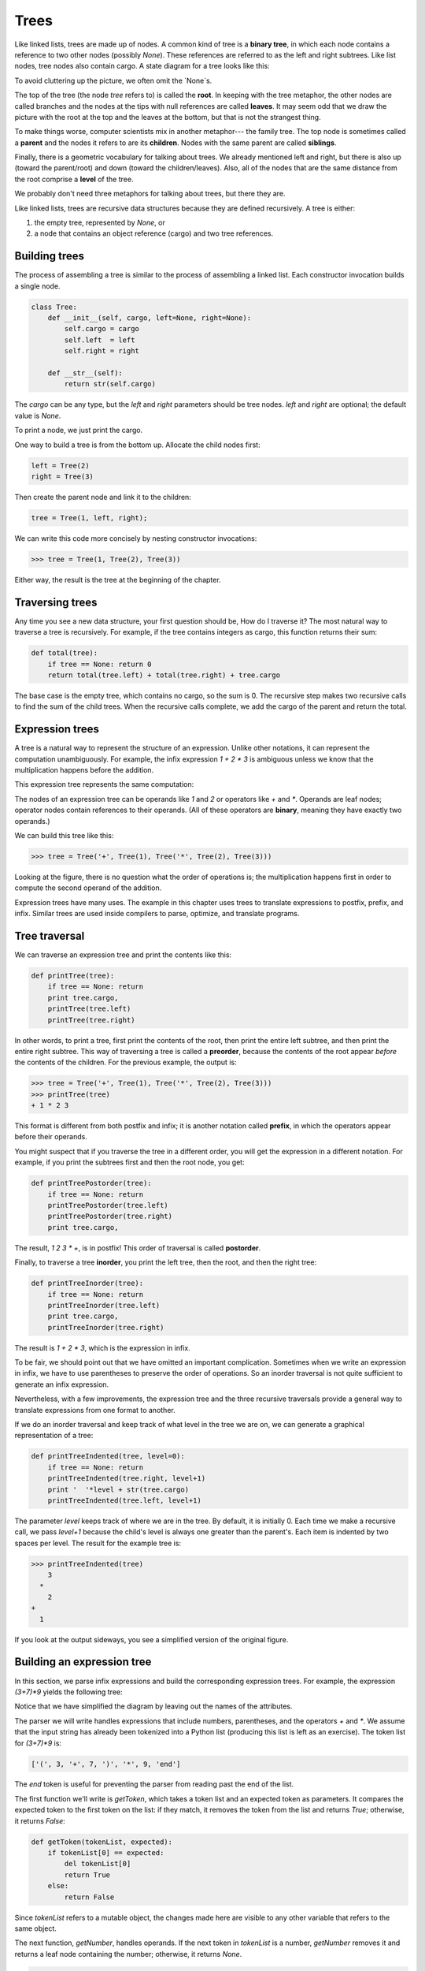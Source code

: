 


Trees
=====

Like linked lists, trees are made up of nodes. A common kind of tree
is a **binary tree**, in which each node contains a reference to two
other nodes (possibly `None`). These references are referred to as the
left and right subtrees. Like list nodes, tree nodes also contain
cargo. A state diagram for a tree looks like this:

To avoid cluttering up the picture, we often omit the `None`s.

The top of the tree (the node `tree` refers to) is called the
**root**. In keeping with the tree metaphor, the other nodes are
called branches and the nodes at the tips with null references are
called **leaves**. It may seem odd that we draw the picture with the
root at the top and the leaves at the bottom, but that is not the
strangest thing.

To make things worse, computer scientists mix in another metaphor---
the family tree. The top node is sometimes called a **parent** and the
nodes it refers to are its **children**. Nodes with the same parent
are called **siblings**.

Finally, there is a geometric vocabulary for talking about trees. We
already mentioned left and right, but there is also up (toward the
parent/root) and down (toward the children/leaves). Also, all of the
nodes that are the same distance from the root comprise a **level** of
the tree.

We probably don't need three metaphors for talking about trees, but
there they are.

Like linked lists, trees are recursive data structures because they
are defined recursively.
A tree is either:


#. the empty tree, represented by `None`, or
#. a node that contains an object reference (cargo) and two tree
   references.




Building trees
--------------

The process of assembling a tree is similar to the process of
assembling a linked list. Each constructor invocation builds a single
node.

.. sourcecode:: python

    
    class Tree:
        def __init__(self, cargo, left=None, right=None):
            self.cargo = cargo
            self.left  = left
            self.right = right
     
        def __str__(self):
            return str(self.cargo)


The `cargo` can be any type, but the `left` and `right` parameters
should be tree nodes. `left` and `right` are optional; the default
value is `None`.

To print a node, we just print the cargo.

One way to build a tree is from the bottom up. Allocate the child
nodes first:

.. sourcecode:: python

    
    left = Tree(2)
    right = Tree(3)


Then create the parent node and link it to the children:

.. sourcecode:: python

    
    tree = Tree(1, left, right);


We can write this code more concisely by nesting constructor
invocations:

.. sourcecode:: python

    
    >>> tree = Tree(1, Tree(2), Tree(3))


Either way, the result is the tree at the beginning of the chapter.


Traversing trees
----------------

Any time you see a new data structure, your first question should be,
How do I traverse it? The most natural way to traverse a tree is
recursively. For example, if the tree contains integers as cargo, this
function returns their sum:

.. sourcecode:: python

    
    def total(tree):
        if tree == None: return 0
        return total(tree.left) + total(tree.right) + tree.cargo


The base case is the empty tree, which contains no cargo, so the sum
is 0. The recursive step makes two recursive calls to find the sum of
the child trees. When the recursive calls complete, we add the cargo
of the parent and return the total.


Expression trees
----------------

A tree is a natural way to represent the structure of an expression.
Unlike other notations, it can represent the computation
unambiguously. For example, the infix expression `1 + 2 * 3` is
ambiguous unless we know that the multiplication happens before the
addition.

This expression tree represents the same computation:

The nodes of an expression tree can be operands like `1` and `2` or
operators like `+` and `*`. Operands are leaf nodes; operator nodes
contain references to their operands. (All of these operators are
**binary**, meaning they have exactly two operands.)

We can build this tree like this:

.. sourcecode:: python

    
    >>> tree = Tree('+', Tree(1), Tree('*', Tree(2), Tree(3)))


Looking at the figure, there is no question what the order of
operations is; the multiplication happens first in order to compute
the second operand of the addition.

Expression trees have many uses. The example in this chapter uses
trees to translate expressions to postfix, prefix, and infix. Similar
trees are used inside compilers to parse, optimize, and translate
programs.


Tree traversal
--------------

We can traverse an expression tree and print the contents like this:

.. sourcecode:: python

    
    def printTree(tree):
        if tree == None: return
        print tree.cargo,
        printTree(tree.left)
        printTree(tree.right)


In other words, to print a tree, first print the contents of the root,
then print the entire left subtree, and then print the entire right
subtree. This way of traversing a tree is called a **preorder**,
because the contents of the root appear *before* the contents of the
children. For the previous example, the output is:

.. sourcecode:: python

    
    >>> tree = Tree('+', Tree(1), Tree('*', Tree(2), Tree(3)))
    >>> printTree(tree)
    + 1 * 2 3


This format is different from both postfix and infix; it is another
notation called **prefix**, in which the operators appear before their
operands.

You might suspect that if you traverse the tree in a different order,
you will get the expression in a different notation. For example, if
you print the subtrees first and then the root node, you get:

.. sourcecode:: python

    
    def printTreePostorder(tree):
        if tree == None: return
        printTreePostorder(tree.left)
        printTreePostorder(tree.right)
        print tree.cargo,


The result, `1 2 3 * +`, is in postfix! This order of traversal is
called **postorder**.

Finally, to traverse a tree **inorder**, you print the left tree, then
the root, and then the right tree:

.. sourcecode:: python

    
    def printTreeInorder(tree):
        if tree == None: return
        printTreeInorder(tree.left)
        print tree.cargo,
        printTreeInorder(tree.right)


The result is `1 + 2 * 3`, which is the expression in infix.

To be fair, we should point out that we have omitted an important
complication. Sometimes when we write an expression in infix, we have
to use parentheses to preserve the order of operations. So an inorder
traversal is not quite sufficient to generate an infix expression.

Nevertheless, with a few improvements, the expression tree and the
three recursive traversals provide a general way to translate
expressions from one format to another.

If we do an inorder traversal and keep track of what level in the tree
we are on, we can generate a graphical representation of a tree:

.. sourcecode:: python

    
    def printTreeIndented(tree, level=0):
        if tree == None: return
        printTreeIndented(tree.right, level+1)
        print '  '*level + str(tree.cargo)
        printTreeIndented(tree.left, level+1)


The parameter `level` keeps track of where we are in the tree. By
default, it is initially 0. Each time we make a recursive call, we
pass `level+1` because the child's level is always one greater than
the parent's. Each item is indented by two spaces per level. The
result for the example tree is:

.. sourcecode:: python

    
    >>> printTreeIndented(tree)
        3
      *
        2
    +
      1


If you look at the output sideways, you see a simplified version of
the original figure.


Building an expression tree
---------------------------

In this section, we parse infix expressions and build the
corresponding expression trees. For example, the expression `(3+7)*9`
yields the following tree:

Notice that we have simplified the diagram by leaving out the names of
the attributes.

The parser we will write handles expressions that include numbers,
parentheses, and the operators `+` and `*`. We assume that the input
string has already been tokenized into a Python list (producing this
list is left as an exercise). The token list for `(3+7)*9` is:

.. sourcecode:: python

    
    ['(', 3, '+', 7, ')', '*', 9, 'end']


The `end` token is useful for preventing the parser from reading past
the end of the list.

The first function we'll write is `getToken`, which takes a token list
and an expected token as parameters. It compares the expected token to
the first token on the list: if they match, it removes the token from
the list and returns `True`; otherwise, it returns `False`:

.. sourcecode:: python

    
    def getToken(tokenList, expected):
        if tokenList[0] == expected:
            del tokenList[0]
            return True
        else:
            return False


Since `tokenList` refers to a mutable object, the changes made here
are visible to any other variable that refers to the same object.

The next function, `getNumber`, handles operands. If the next token in
`tokenList` is a number, `getNumber` removes it and returns a leaf
node containing the number; otherwise, it returns `None`.

.. sourcecode:: python

    
    def getNumber(tokenList):
        x = tokenList[0]
        if type(x) != type(0): return None
        del tokenList[0]
        return Tree (x, None, None)


Before continuing, we should test `getNumber` in isolation. We assign
a list of numbers to `tokenList`, extract the first, print the result,
and print what remains of the token list:

.. sourcecode:: python

    
    >>> tokenList = [9, 11, 'end']
    >>> x = getNumber(tokenList)
    >>> printTreePostorder(x)
    9
    >>> print tokenList
    [11, 'end']


The next method we need is `getProduct`, which builds an expression
tree for products. A simple product has two numbers as operands, like
`3 * 7`.

Here is a version of `getProduct` that handles simple products.

.. sourcecode:: python

    
    def getProduct(tokenList):
        a = getNumber(tokenList)
        if getToken(tokenList, '*'):
            b = getNumber(tokenList)
            return Tree ('*', a, b)
        else:
            return a


Assuming that `getNumber` succeeds and returns a singleton tree, we
assign the first operand to `a`. If the next character is `*`, we get
the second number and build an expression tree with `a`, `b`, and the
operator.

If the next character is anything else, then we just return the leaf
node with `a`. Here are two examples:

.. sourcecode:: python

    
    >>> tokenList = [9, '*', 11, 'end']
    >>> tree = getProduct(tokenList)
    >>> printTreePostorder(tree)
    9 11 *


.. sourcecode:: python

    
    >>> tokenList = [9, '+', 11, 'end']
    >>> tree = getProduct(tokenList)
    >>> printTreePostorder(tree)
    9


The second example implies that we consider a single operand to be a
kind of product. This definition of product is counterintuitive, but
it turns out to be useful.

Now we have to deal with compound products, like like `3 * 5 * 13`. We
treat this expression as a product of products, namely `3 * (5 * 13)`.
The resulting tree is:

With a small change in `getProduct`, we can handle an arbitrarily long
product:

.. sourcecode:: python

    
    def getProduct(tokenList):
        a = getNumber(tokenList)
        if getToken(tokenList, '*'):
            b = getProduct(tokenList)       # this line changed
            return Tree ('*', a, b)
        else:
            return a


In other words, a product can be either a singleton or a tree with `*`
at the root, a number on the left, and a product on the right. This
kind of recursive definition should be starting to feel familiar.

Let's test the new version with a compound product:

.. sourcecode:: python

    
    >>> tokenList = [2, '*', 3, '*', 5 , '*', 7, 'end']
    >>> tree = getProduct(tokenList)
    >>> printTreePostorder(tree)
    2 3 5 7 * * *


Next we will add the ability to parse sums. Again, we use a slightly
counterintuitive definition of sum. For us, a sum can be a tree with
`+` at the root, a product on the left, and a sum on the right. Or, a
sum can be just a product.

If you are willing to play along with this definition, it has a nice
property: we can represent any expression (without parentheses) as a
sum of products. This property is the basis of our parsing algorithm.

`getSum` tries to build a tree with a product on the left and a sum on
the right. But if it doesn't find a `+`, it just builds a product.

.. sourcecode:: python

    
    def getSum(tokenList):
        a = getProduct(tokenList)
        if getToken(tokenList, '+'):
            b = getSum(tokenList)
            return Tree ('+', a, b)
        else:
            return a


Let's test it with `9 * 11 + 5 * 7`:

.. sourcecode:: python

    
    >>> tokenList = [9, '*', 11, '+', 5, '*', 7, 'end']
    >>> tree = getSum(tokenList)
    >>> printTreePostorder(tree)
    9 11 * 5 7 * +


We are almost done, but we still have to handle parentheses. Anywhere
in an expression where there can be a number, there can also be an
entire sum enclosed in parentheses. We just need to modify `getNumber`
to handle **subexpressions**:

.. sourcecode:: python

    
    def getNumber(tokenList):
        if getToken(tokenList, '('):
            x = getSum(tokenList)         # get the subexpression
            getToken(tokenList, ')')      # remove the closing parenthesis
            return x
        else:
            x = tokenList[0]
            if type(x) != type(0): return None
            tokenList[0:1] = []
            return Tree (x, None, None)


Let's test this code with `9 * (11 + 5) * 7`:

.. sourcecode:: python

    
    >>> tokenList = [9, '*', '(', 11, '+', 5, ')', '*', 7, 'end']
    >>> tree = getSum(tokenList)
    >>> printTreePostorder(tree)
    9 11 5 + 7 * *


The parser handled the parentheses correctly; the addition happens
before the multiplication.

In the final version of the program, it would be a good idea to give
`getNumber` a name more descriptive of its new role.


Handling errors
---------------

Throughout the parser, we've been assuming that expressions are well-
formed. For example, when we reach the end of a subexpression, we
assume that the next character is a close parenthesis. If there is an
error and the next character is something else, we should deal with
it.

.. sourcecode:: python

    
    def getNumber(tokenList):
        if getToken(tokenList, '('):
            x = getSum(tokenList)
            if not getToken(tokenList, ')'):
                raise 'BadExpressionError', 'missing parenthesis'
            return x
        else:
            # the rest of the function omitted


The `raise` statement creates an exception; in this case we create a
new kind of exception, called a `BadExpressionError`. If the function
that called `getNumber`, or one of the other functions in the
traceback, handles the exception, then the program can continue.
Otherwise, Python will print an error message and quit.


The animal tree
---------------

In this section, we develop a small program that uses a tree to
represent a knowledge base.

The program interacts with the user to create a tree of questions and
animal names. Here is a sample run:

.. sourcecode:: python

    
    Are you thinking of an animal? y
    Is it a bird? n
    What is the animals name? dog
    What question would distinguish a dog from a bird? Can it fly
    If the animal were dog the answer would be? n
       
    Are you thinking of an animal? y
    Can it fly? n
    Is it a dog? n
    What is the animals name? cat
    What question would distinguish a cat from a dog? Does it bark
    If the animal were cat the answer would be? n
       
    Are you thinking of an animal? y
    Can it fly? n
    Does it bark? y
    Is it a dog? y
    I rule!
       
    Are you thinking of an animal? n


Here is the tree this dialog builds:

At the beginning of each round, the program starts at the top of the
tree and asks the first question. Depending on the answer, it moves to
the left or right child and continues until it gets to a leaf node. At
that point, it makes a guess. If the guess is not correct, it asks the
user for the name of the new animal and a question that distinguishes
the (bad) guess from the new animal. Then it adds a node to the tree
with the new question and the new animal.

Here is the code:

.. sourcecode:: python

    
    def yes(ques):
        ans = raw_input(ques).lower()
        return ans[0] == 'y'
    
    def animal():
        # start with a singleton
        root = Tree("bird")
     
        # loop until the user quits
        while True:
            print
            if not yes("Are you thinking of an animal? "): break
     
            # walk the tree
            tree = root
            while tree.left != None:
                prompt = tree.cargo + "? "
                if yes(prompt):
                    tree = tree.right
                else:
                    tree = tree.left
     
            # make a guess
            guess = tree.cargo
            prompt = "Is it a " + guess + "? "
            if yes(prompt):
                print "I rule!"
                continue
     
            # get new information
            prompt  = "What is the animal's name? "
            animal  = raw_input(prompt)
            prompt  = "What question would distinguish a %s from a %s? "
            question = raw_input(prompt % (animal, guess))
     
            # add new information to the tree
            tree.cargo = question
            prompt = "If the animal were %s the answer would be? "
            if yes(prompt % animal):
                tree.left = Tree(guess)
                tree.right = Tree(animal)
            else:
                tree.left = Tree(animal)
                tree.right = Tree(guess)


The function `yes` is a helper; it prints a prompt and then takes
input from the user. If the response begins with *y* or *Y*, the
function returns `True`.

The condition of the outer loop of `animal` is `True`, which means it
will continue until the `break` statement executes, if the user is not
thinking of an animal.

The inner `while` loop walks the tree from top to bottom, guided by
the user's responses.

When a new node is added to the tree, the new question replaces the
cargo, and the two children are the new animal and the original cargo.

One shortcoming of the program is that when it exits, it forgets
everything you carefully taught it! Fixing this problem is left as an
exercise.


Glossary
--------

:binary tree:: A tree in which each node refers to zero, one, or two
  dependent nodes.
:root:: The topmost node in a tree, with no parent.
:leaf:: A bottom-most node in a tree, with no children.
:parent:: The node that refers to a given node.
:child:: One of the nodes referred to by a node.
:siblings:: Nodes that share a common parent.
:level:: The set of nodes equidistant from the root.
:binary operator:: An operator that takes two operands.
:subexpression:: An expression in parentheses that acts as a single
  operand in a larger expression.
:preorder:: A way to traverse a tree, visiting each node before its
  children.
:prefix notation:: A way of writing a mathematical expression with
  each operator appearing before its operands.
:postorder:: A way to traverse a tree, visiting the children of each
  node before the node itself.
:inorder:: A way to traverse a tree, visiting the left subtree, then
  the root, and then the right subtree.



Exercises
---------


#. Modify `printTreeInorder` so that it puts parentheses around every
   operator and pair of operands. Is the output correct and unambiguous?
   Are the parentheses always necessary?
#. Write a function that takes an expression string and returns a
   token list.
#. Find other places in the expression tree functions where errors can
   occur and add appropriate `raise` statements. Test your code with
   improperly formed expressions.
#. Think of various ways you might save the animal knowledge tree in a
   file. Implement the one you think is easiest.



